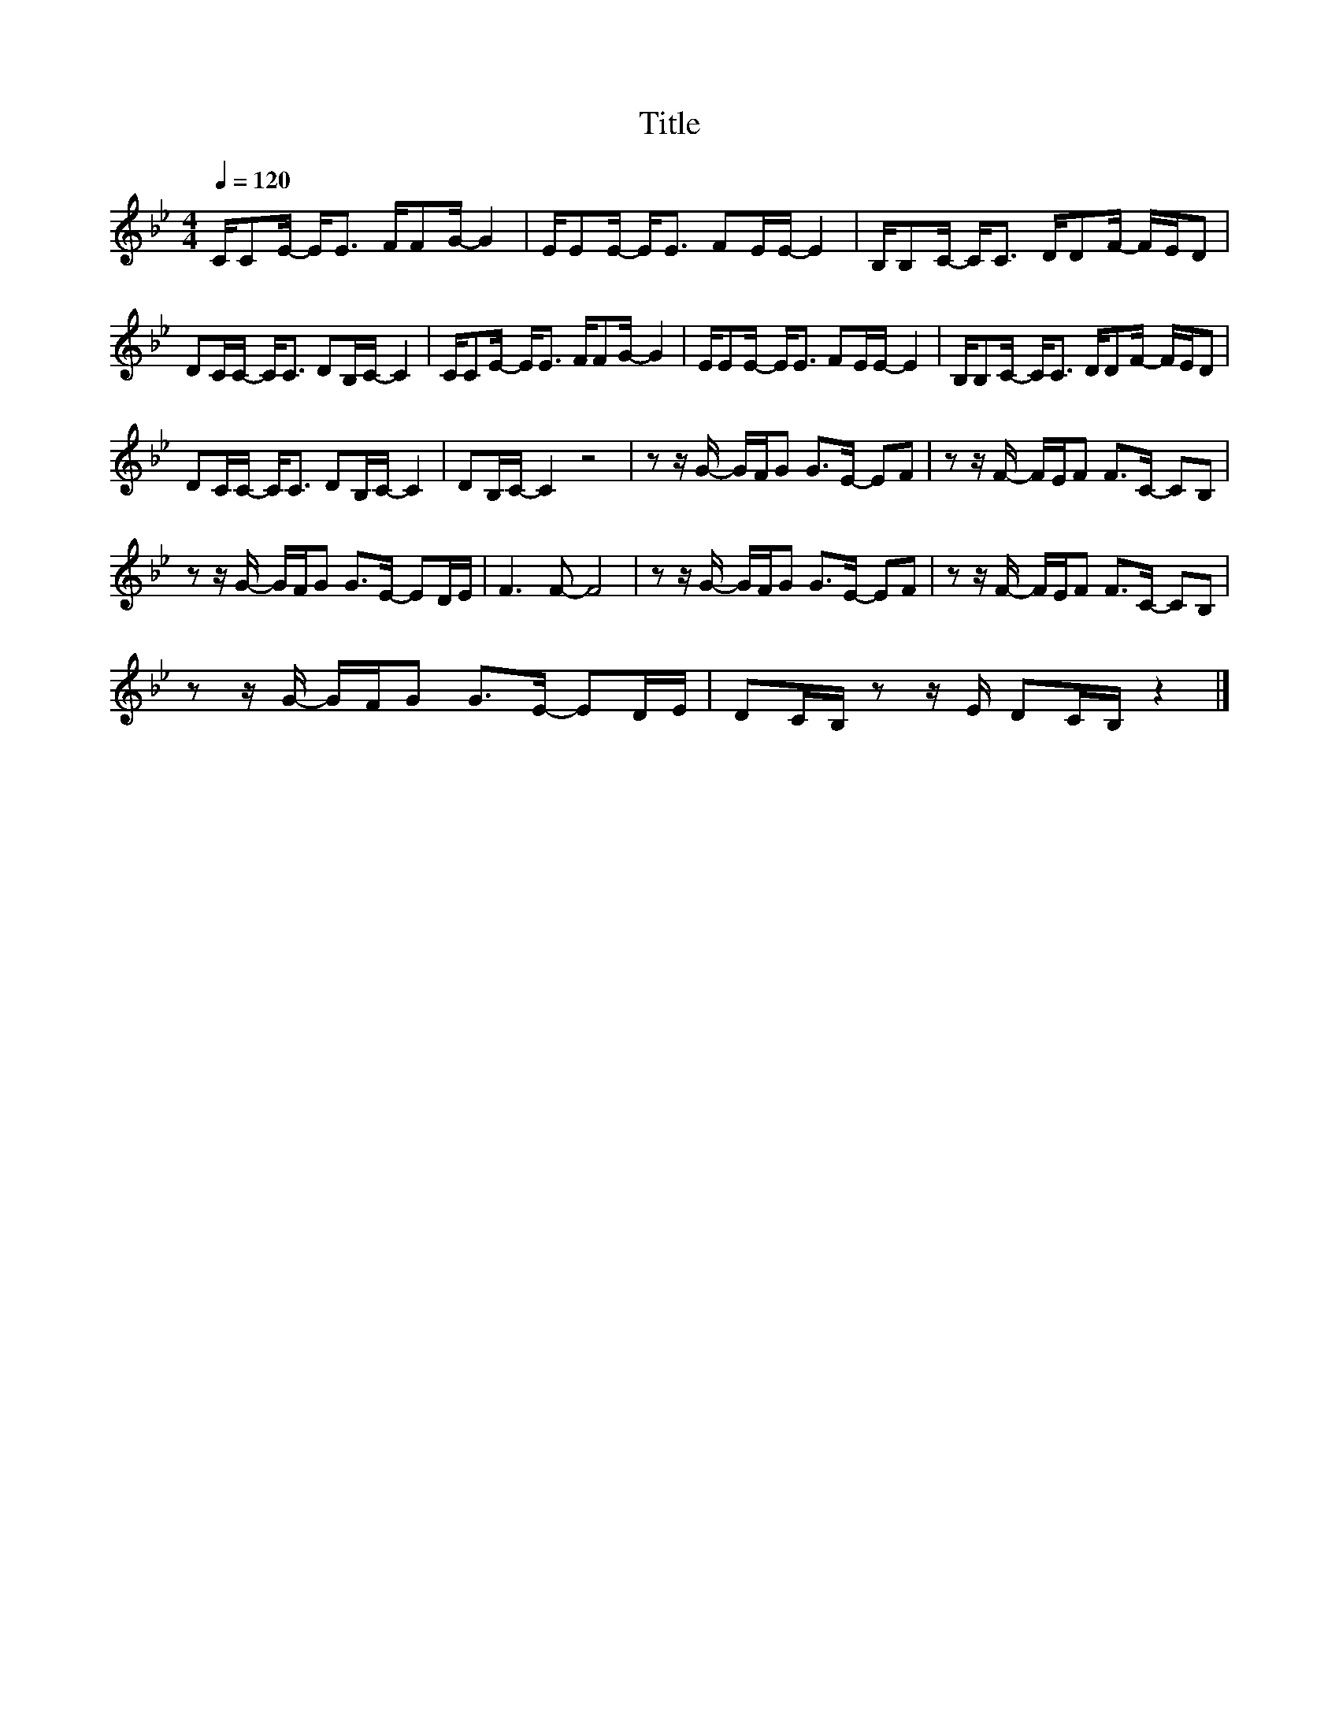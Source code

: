 X:189
T:Title
L:1/8
Q:1/4=120
M:4/4
I:linebreak $
K:Bb
V:1
 C/CE/- E<E F/FG/- G2 | E/EE/- E<E FE/E/- E2 | B,/B,C/- C<C D/DF/- F/E/D |$ DC/C/- C<C DB,/C/- C2 | %4
 C/CE/- E<E F/FG/- G2 | E/EE/- E<E FE/E/- E2 | B,/B,C/- C<C D/DF/- F/E/D |$ DC/C/- C<C DB,/C/- C2 | %8
 DB,/C/- C2 z4 | z z/ G/- G/F/G G>E- EF | z z/ F/- F/E/F F>C- CB, |$ z z/ G/- G/F/G G>E- ED/E/ | %12
 F3 F- F4 | z z/ G/- G/F/G G>E- EF | z z/ F/- F/E/F F>C- CB, |$ z z/ G/- G/F/G G>E- ED/E/ | %16
 DC/B,/ z z/ E/ DC/B,/ z2 |] %17
